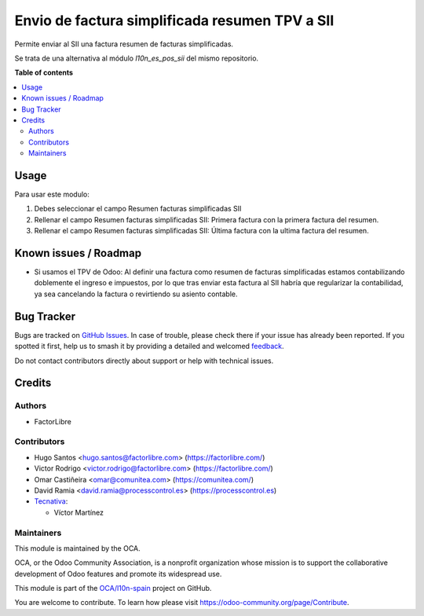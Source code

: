 ===============================================
Envio de factura simplificada resumen TPV a SII
===============================================

.. 
   !!!!!!!!!!!!!!!!!!!!!!!!!!!!!!!!!!!!!!!!!!!!!!!!!!!!
   !! This file is generated by oca-gen-addon-readme !!
   !! changes will be overwritten.                   !!
   !!!!!!!!!!!!!!!!!!!!!!!!!!!!!!!!!!!!!!!!!!!!!!!!!!!!
   !! source digest: sha256:3201b77e615f292f62883a91a7ec52470a11b004bcc1247ab2e4a182b879bc36
   !!!!!!!!!!!!!!!!!!!!!!!!!!!!!!!!!!!!!!!!!!!!!!!!!!!!

.. |badge1| image:: https://img.shields.io/badge/maturity-Beta-yellow.png
    :target: https://odoo-community.org/page/development-status
    :alt: Beta
.. |badge2| image:: https://img.shields.io/badge/licence-AGPL--3-blue.png
    :target: http://www.gnu.org/licenses/agpl-3.0-standalone.html
    :alt: License: AGPL-3
.. |badge3| image:: https://img.shields.io/badge/github-OCA%2Fl10n--spain-lightgray.png?logo=github
    :target: https://github.com/OCA/l10n-spain/tree/17.0/l10n_es_aeat_sii_invoice_summary
    :alt: OCA/l10n-spain
.. |badge4| image:: https://img.shields.io/badge/weblate-Translate%20me-F47D42.png
    :target: https://translation.odoo-community.org/projects/l10n-spain-17-0/l10n-spain-17-0-l10n_es_aeat_sii_invoice_summary
    :alt: Translate me on Weblate
.. |badge5| image:: https://img.shields.io/badge/runboat-Try%20me-875A7B.png
    :target: https://runboat.odoo-community.org/builds?repo=OCA/l10n-spain&target_branch=17.0
    :alt: Try me on Runboat

|badge1| |badge2| |badge3| |badge4| |badge5|

Permite enviar al SII una factura resumen de facturas simplificadas.

Se trata de una alternativa al módulo *l10n_es_pos_sii* del mismo
repositorio.

**Table of contents**

.. contents::
   :local:

Usage
=====

Para usar este modulo:

1. Debes seleccionar el campo Resumen facturas simplificadas SII
2. Rellenar el campo Resumen facturas simplificadas SII: Primera factura
   con la primera factura del resumen.
3. Rellenar el campo Resumen facturas simplificadas SII: Última factura
   con la ultima factura del resumen.

Known issues / Roadmap
======================

- Si usamos el TPV de Odoo: Al definir una factura como resumen de
  facturas simplificadas estamos contabilizando doblemente el ingreso e
  impuestos, por lo que tras enviar esta factura al SII habría que
  regularizar la contabilidad, ya sea cancelando la factura o
  revirtiendo su asiento contable.

Bug Tracker
===========

Bugs are tracked on `GitHub Issues <https://github.com/OCA/l10n-spain/issues>`_.
In case of trouble, please check there if your issue has already been reported.
If you spotted it first, help us to smash it by providing a detailed and welcomed
`feedback <https://github.com/OCA/l10n-spain/issues/new?body=module:%20l10n_es_aeat_sii_invoice_summary%0Aversion:%2017.0%0A%0A**Steps%20to%20reproduce**%0A-%20...%0A%0A**Current%20behavior**%0A%0A**Expected%20behavior**>`_.

Do not contact contributors directly about support or help with technical issues.

Credits
=======

Authors
-------

* FactorLibre

Contributors
------------

- Hugo Santos <hugo.santos@factorlibre.com> (https://factorlibre.com/)
- Victor Rodrigo <victor.rodrigo@factorlibre.com>
  (https://factorlibre.com/)
- Omar Castiñeira <omar@comunitea.com> (https://comunitea.com/)
- David Ramia <david.ramia@processcontrol.es>
  (https://processcontrol.es)
- `Tecnativa <https://www.tecnativa.com>`__:

  - Víctor Martínez

Maintainers
-----------

This module is maintained by the OCA.

.. image:: https://odoo-community.org/logo.png
   :alt: Odoo Community Association
   :target: https://odoo-community.org

OCA, or the Odoo Community Association, is a nonprofit organization whose
mission is to support the collaborative development of Odoo features and
promote its widespread use.

This module is part of the `OCA/l10n-spain <https://github.com/OCA/l10n-spain/tree/17.0/l10n_es_aeat_sii_invoice_summary>`_ project on GitHub.

You are welcome to contribute. To learn how please visit https://odoo-community.org/page/Contribute.
